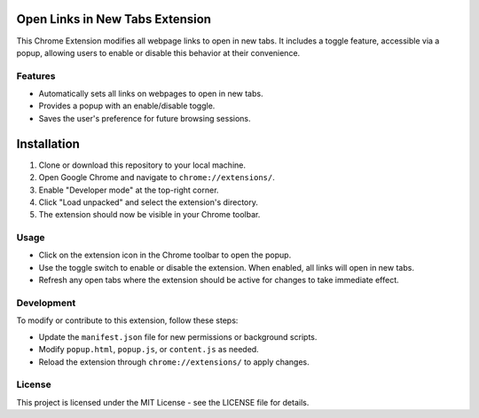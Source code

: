 =============================
Open Links in New Tabs Extension
=============================

This Chrome Extension modifies all webpage links to open in new tabs. It includes a toggle feature, accessible via a popup, allowing users to enable or disable this behavior at their convenience.



Features
========

- Automatically sets all links on webpages to open in new tabs.
- Provides a popup with an enable/disable toggle.
- Saves the user's preference for future browsing sessions.

============
Installation
============

1. Clone or download this repository to your local machine.
2. Open Google Chrome and navigate to ``chrome://extensions/``.
3. Enable "Developer mode" at the top-right corner.
4. Click "Load unpacked" and select the extension's directory.
5. The extension should now be visible in your Chrome toolbar.

Usage
=====

- Click on the extension icon in the Chrome toolbar to open the popup.
- Use the toggle switch to enable or disable the extension. When enabled, all links will open in new tabs.
- Refresh any open tabs where the extension should be active for changes to take immediate effect.

Development
===========

To modify or contribute to this extension, follow these steps:

- Update the ``manifest.json`` file for new permissions or background scripts.
- Modify ``popup.html``, ``popup.js``, or ``content.js`` as needed.
- Reload the extension through ``chrome://extensions/`` to apply changes.

License
=======

This project is licensed under the MIT License - see the LICENSE file for details.

